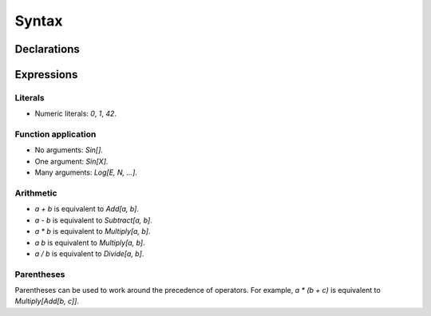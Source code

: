 Syntax
======

Declarations
------------

Expressions
-----------

Literals
~~~~~~~~

- Numeric literals: `0`, `1`, `42`.

Function application
~~~~~~~~~~~~~~~~~~~~

- No arguments: `Sin[]`.
- One argument: `Sin[X]`.
- Many arguments: `Log[E, N, ...]`.

Arithmetic
~~~~~~~~~~

- `a + b` is equivalent to `Add[a, b]`.
- `a - b` is equivalent to `Subtract[a, b]`.
- `a * b` is equivalent to `Multiply[a, b]`.
- `a b` is equivalent to `Multiply[a, b]`.
- `a / b` is equivalent to `Divide[a, b]`.

Parentheses
~~~~~~~~~~~

Parentheses can be used to work around the precedence of operators. For
example, `a * (b + c)` is equivalent to `Multiply[Add[b, c]]`.
